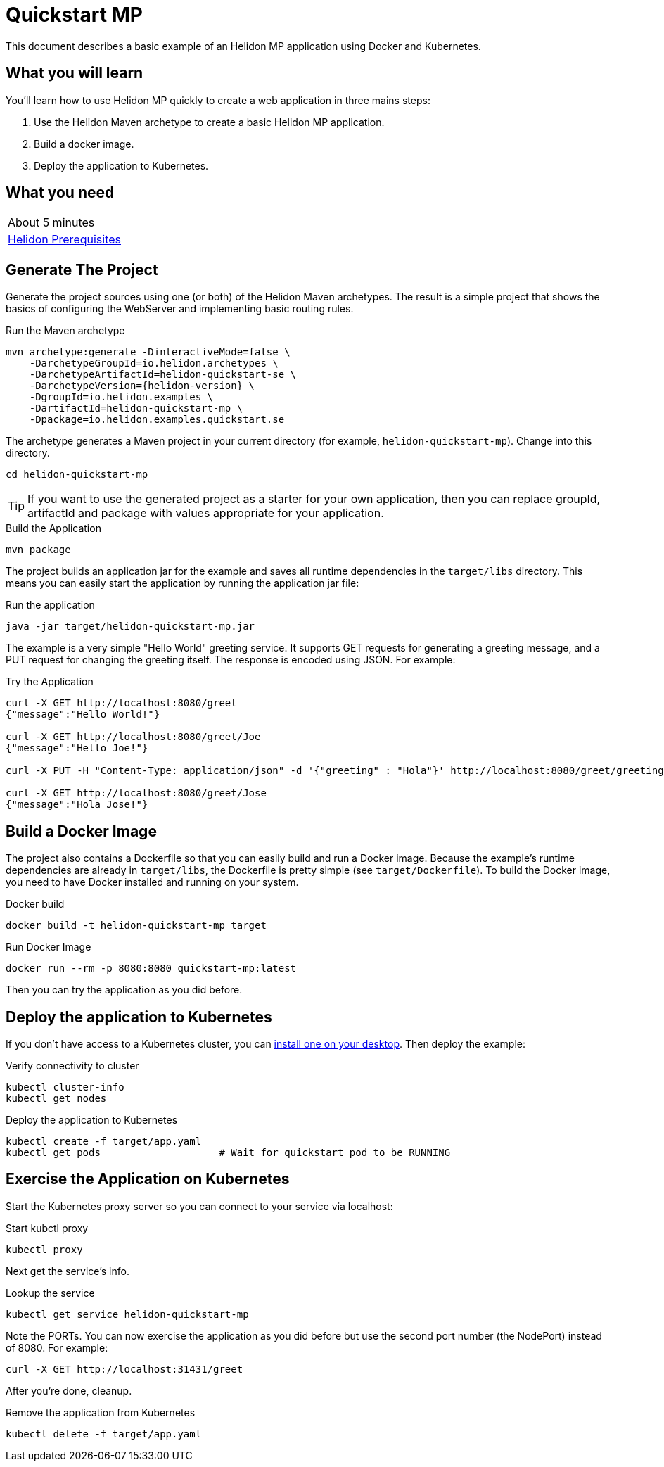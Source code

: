 ///////////////////////////////////////////////////////////////////////////////

    Copyright (c) 2018, 2019 Oracle and/or its affiliates. All rights reserved.

    Licensed under the Apache License, Version 2.0 (the "License");
    you may not use this file except in compliance with the License.
    You may obtain a copy of the License at

        http://www.apache.org/licenses/LICENSE-2.0

    Unless required by applicable law or agreed to in writing, software
    distributed under the License is distributed on an "AS IS" BASIS,
    WITHOUT WARRANTIES OR CONDITIONS OF ANY KIND, either express or implied.
    See the License for the specific language governing permissions and
    limitations under the License.

///////////////////////////////////////////////////////////////////////////////

= Quickstart MP
:description: Helidon MP Quickstart guide
:keywords: helidon

This document describes a basic example of an Helidon MP application using
 Docker and Kubernetes.

== What you will learn

You'll learn how to use Helidon MP quickly to create a web application in three
 mains steps:

. Use the Helidon Maven archetype to create a basic Helidon MP application.
. Build a docker image.
. Deploy the application to Kubernetes.

== What you need

[width=50%,role="flex, sm7"]
|===
|About 5 minutes
|<<getting-started/01_prerequisites.adoc,Helidon Prerequisites>>
|===

== Generate The Project

Generate the project sources using one (or both) of the Helidon Maven
 archetypes. The result is a simple project that shows the basics of configuring
 the WebServer and implementing basic routing rules.

[source,bash,subs="attributes+"]
.Run the Maven archetype
----
mvn archetype:generate -DinteractiveMode=false \
    -DarchetypeGroupId=io.helidon.archetypes \
    -DarchetypeArtifactId=helidon-quickstart-se \
    -DarchetypeVersion={helidon-version} \
    -DgroupId=io.helidon.examples \
    -DartifactId=helidon-quickstart-mp \
    -Dpackage=io.helidon.examples.quickstart.se
----

The archetype generates a Maven project in your current directory
(for example, `helidon-quickstart-mp`). Change into this directory.

[source,bash]
----
cd helidon-quickstart-mp
----

TIP: If you want to use the generated project as a starter
for your own application, then you can replace groupId, artifactId
and package with values appropriate for your application.

[source,bash]
.Build the Application
----
mvn package
----

The project builds an application jar for the example and saves all runtime 
dependencies in the `target/libs` directory. This means you can easily start the
 application by running the application jar file:

[source,bash]
.Run the application
----
java -jar target/helidon-quickstart-mp.jar
----

The example is a very simple "Hello World" greeting service. It supports GET
 requests for generating a greeting message, and a PUT request for changing the
 greeting itself. The response is encoded using JSON.
For example:

[source,bash]
.Try the Application
----
curl -X GET http://localhost:8080/greet
{"message":"Hello World!"}

curl -X GET http://localhost:8080/greet/Joe
{"message":"Hello Joe!"}

curl -X PUT -H "Content-Type: application/json" -d '{"greeting" : "Hola"}' http://localhost:8080/greet/greeting

curl -X GET http://localhost:8080/greet/Jose
{"message":"Hola Jose!"}
----

== Build a Docker Image

The project also contains a Dockerfile so that you can easily
build and run a Docker image. Because the example's runtime
dependencies are already in `target/libs`, the Dockerfile is
pretty simple (see `target/Dockerfile`). To build the Docker
image, you need to have Docker installed and running on your system.

[source,bash]
.Docker build
----
docker build -t helidon-quickstart-mp target
----

[source,bash]
.Run Docker Image
----
docker run --rm -p 8080:8080 quickstart-mp:latest
----

Then you can try the application as you did before.

== Deploy the application to Kubernetes

If you don't have access to a Kubernetes cluster, you can
<<getting-started/05_kubernetes.adoc,install one on your desktop>>.
Then deploy the example:

[source,bash]
.Verify connectivity to cluster
----
kubectl cluster-info
kubectl get nodes
----

[source,bash]
.Deploy the application to Kubernetes
----
kubectl create -f target/app.yaml
kubectl get pods                    # Wait for quickstart pod to be RUNNING
----

== Exercise the Application on Kubernetes

Start the Kubernetes proxy server so you can connect to your service via
 localhost:

[source,bash]
.Start kubctl proxy
----
kubectl proxy
----

Next get the service's info.

[source,bash]
.Lookup the service
----
kubectl get service helidon-quickstart-mp
----

Note the PORTs. You can now exercise the application as you did before but use
 the second port number (the NodePort) instead of 8080. For example:

```
curl -X GET http://localhost:31431/greet
```

After you're done, cleanup.

[source,bash]
.Remove the application from Kubernetes
----
kubectl delete -f target/app.yaml
----
